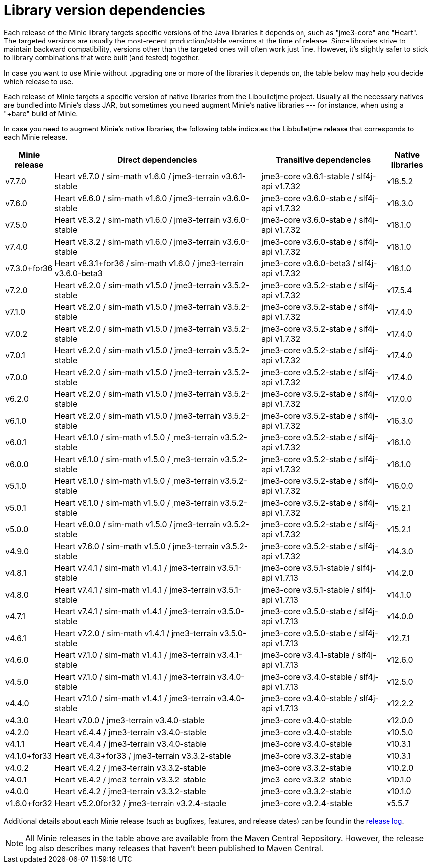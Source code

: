 = Library version dependencies

Each release of the Minie library targets specific versions
of the Java libraries it depends on, such as "jme3-core" and "Heart".
The targeted versions are usually
the most-recent production/stable versions at the time of release.
Since libraries strive to maintain backward compatibility,
versions other than the targeted ones will often work just fine.
However, it's slightly safer
to stick to library combinations that were built (and tested) together.

In case you want to use Minie
without upgrading one or more of the libraries it depends on,
the table below may help you decide which release to use.

Each release of Minie targets a specific version
of native libraries from the Libbulletjme project.
Usually all the necessary natives are bundled into Minie's class JAR,
but sometimes you need augment Minie's native libraries  ---
for instance, when using a "+bare" build of Minie.

In case you need to augment Minie's native libraries,
the following table indicates
the Libbulletjme release that corresponds to each Minie release.


[cols="1,5,3,1",grid="none"]
|===
|Minie release |Direct dependencies |Transitive dependencies |Native libraries

|v7.7.0
|Heart v8.7.0 / sim-math v1.6.0 / jme3-terrain v3.6.1-stable
|jme3-core v3.6.1-stable / slf4j-api v1.7.32
|v18.5.2

|v7.6.0
|Heart v8.6.0 / sim-math v1.6.0 / jme3-terrain v3.6.0-stable
|jme3-core v3.6.0-stable / slf4j-api v1.7.32
|v18.3.0

|v7.5.0
|Heart v8.3.2 / sim-math v1.6.0 / jme3-terrain v3.6.0-stable
|jme3-core v3.6.0-stable / slf4j-api v1.7.32
|v18.1.0

|v7.4.0
|Heart v8.3.2 / sim-math v1.6.0 / jme3-terrain v3.6.0-stable
|jme3-core v3.6.0-stable / slf4j-api v1.7.32
|v18.1.0

|v7.3.0+for36
|Heart v8.3.1+for36 / sim-math v1.6.0 / jme3-terrain v3.6.0-beta3
|jme3-core v3.6.0-beta3 / slf4j-api v1.7.32
|v18.1.0

|v7.2.0
|Heart v8.2.0 / sim-math v1.5.0 / jme3-terrain v3.5.2-stable
|jme3-core v3.5.2-stable / slf4j-api v1.7.32
|v17.5.4

|v7.1.0
|Heart v8.2.0 / sim-math v1.5.0 / jme3-terrain v3.5.2-stable
|jme3-core v3.5.2-stable / slf4j-api v1.7.32
|v17.4.0

|v7.0.2
|Heart v8.2.0 / sim-math v1.5.0 / jme3-terrain v3.5.2-stable
|jme3-core v3.5.2-stable / slf4j-api v1.7.32
|v17.4.0

|v7.0.1
|Heart v8.2.0 / sim-math v1.5.0 / jme3-terrain v3.5.2-stable
|jme3-core v3.5.2-stable / slf4j-api v1.7.32
|v17.4.0

|v7.0.0
|Heart v8.2.0 / sim-math v1.5.0 / jme3-terrain v3.5.2-stable
|jme3-core v3.5.2-stable / slf4j-api v1.7.32
|v17.4.0

|v6.2.0
|Heart v8.2.0 / sim-math v1.5.0 / jme3-terrain v3.5.2-stable
|jme3-core v3.5.2-stable / slf4j-api v1.7.32
|v17.0.0

|v6.1.0
|Heart v8.2.0 / sim-math v1.5.0 / jme3-terrain v3.5.2-stable
|jme3-core v3.5.2-stable / slf4j-api v1.7.32
|v16.3.0

|v6.0.1
|Heart v8.1.0 / sim-math v1.5.0 / jme3-terrain v3.5.2-stable
|jme3-core v3.5.2-stable / slf4j-api v1.7.32
|v16.1.0

|v6.0.0
|Heart v8.1.0 / sim-math v1.5.0 / jme3-terrain v3.5.2-stable
|jme3-core v3.5.2-stable / slf4j-api v1.7.32
|v16.1.0

|v5.1.0
|Heart v8.1.0 / sim-math v1.5.0 / jme3-terrain v3.5.2-stable
|jme3-core v3.5.2-stable / slf4j-api v1.7.32
|v16.0.0

|v5.0.1
|Heart v8.1.0 / sim-math v1.5.0 / jme3-terrain v3.5.2-stable
|jme3-core v3.5.2-stable / slf4j-api v1.7.32
|v15.2.1

|v5.0.0
|Heart v8.0.0 / sim-math v1.5.0 / jme3-terrain v3.5.2-stable
|jme3-core v3.5.2-stable / slf4j-api v1.7.32
|v15.2.1

|v4.9.0
|Heart v7.6.0 / sim-math v1.5.0 / jme3-terrain v3.5.2-stable
|jme3-core v3.5.2-stable / slf4j-api v1.7.32
|v14.3.0

|v4.8.1
|Heart v7.4.1 / sim-math v1.4.1 / jme3-terrain v3.5.1-stable
|jme3-core v3.5.1-stable / slf4j-api v1.7.13
|v14.2.0

|v4.8.0
|Heart v7.4.1 / sim-math v1.4.1 / jme3-terrain v3.5.1-stable
|jme3-core v3.5.1-stable / slf4j-api v1.7.13
|v14.1.0

|v4.7.1
|Heart v7.4.1 / sim-math v1.4.1 / jme3-terrain v3.5.0-stable
|jme3-core v3.5.0-stable / slf4j-api v1.7.13
|v14.0.0

|v4.6.1
|Heart v7.2.0 / sim-math v1.4.1 / jme3-terrain v3.5.0-stable
|jme3-core v3.5.0-stable / slf4j-api v1.7.13
|v12.7.1

|v4.6.0
|Heart v7.1.0 / sim-math v1.4.1 / jme3-terrain v3.4.1-stable
|jme3-core v3.4.1-stable / slf4j-api v1.7.13
|v12.6.0

|v4.5.0
|Heart v7.1.0 / sim-math v1.4.1 / jme3-terrain v3.4.0-stable
|jme3-core v3.4.0-stable / slf4j-api v1.7.13
|v12.5.0

|v4.4.0
|Heart v7.1.0 / sim-math v1.4.1 / jme3-terrain v3.4.0-stable
|jme3-core v3.4.0-stable / slf4j-api v1.7.13
|v12.2.2

|v4.3.0
|Heart v7.0.0 / jme3-terrain v3.4.0-stable
|jme3-core v3.4.0-stable
|v12.0.0

|v4.2.0
|Heart v6.4.4 / jme3-terrain v3.4.0-stable
|jme3-core v3.4.0-stable
|v10.5.0

|v4.1.1
|Heart v6.4.4 / jme3-terrain v3.4.0-stable
|jme3-core v3.4.0-stable
|v10.3.1

|v4.1.0+for33
|Heart v6.4.3+for33 / jme3-terrain v3.3.2-stable
|jme3-core v3.3.2-stable
|v10.3.1

|v4.0.2
|Heart v6.4.2 / jme3-terrain v3.3.2-stable
|jme3-core v3.3.2-stable
|v10.2.0

|v4.0.1
|Heart v6.4.2 / jme3-terrain v3.3.2-stable
|jme3-core v3.3.2-stable
|v10.1.0

|v4.0.0
|Heart v6.4.2 / jme3-terrain v3.3.2-stable
|jme3-core v3.3.2-stable
|v10.1.0

|v1.6.0+for32
|Heart v5.2.0for32 / jme3-terrain v3.2.4-stable
|jme3-core v3.2.4-stable
|v5.5.7

|===

Additional details about each Minie release
(such as bugfixes, features, and release dates) can be found in the
https://github.com/stephengold/Minie/blob/master/MinieLibrary/release-notes.md[release log].

NOTE: All Minie releases in the table above
are available from the Maven Central Repository.
However, the release log also describes many releases
that haven't been published to Maven Central.
